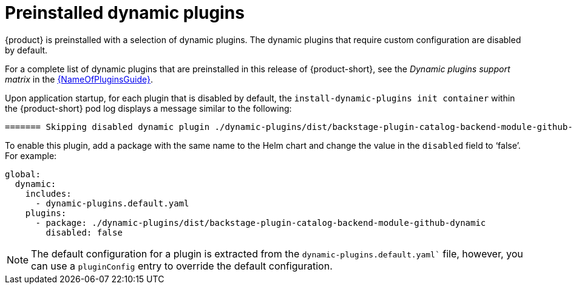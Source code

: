 [id="con-preinstalled-dynamic-plugins"]

= Preinstalled dynamic plugins

{product} is preinstalled with a selection of dynamic plugins. The dynamic plugins that require custom configuration are disabled by default.

For a complete list of dynamic plugins that are preinstalled in this release of {product-short}, see the _Dynamic plugins support matrix_ in the link:{LinkPluginsGuide}[{NameOfPluginsGuide}].

Upon application startup, for each plugin that is disabled by default, the `install-dynamic-plugins init container` within the {product-short} pod log displays a message similar to the following:

[source,yaml]
----
======= Skipping disabled dynamic plugin ./dynamic-plugins/dist/backstage-plugin-catalog-backend-module-github-dynamic
----

To enable this plugin, add a package with the same name to the Helm chart and change the value in the `disabled` field to ‘false’. For example:

[source,java]
----
global:
  dynamic:
    includes:
      - dynamic-plugins.default.yaml
    plugins:
      - package: ./dynamic-plugins/dist/backstage-plugin-catalog-backend-module-github-dynamic
        disabled: false
----

[NOTE]
The default configuration for a plugin is extracted from the `dynamic-plugins.default.yaml`` file, however, you can use a `pluginConfig` entry to override the default configuration.
